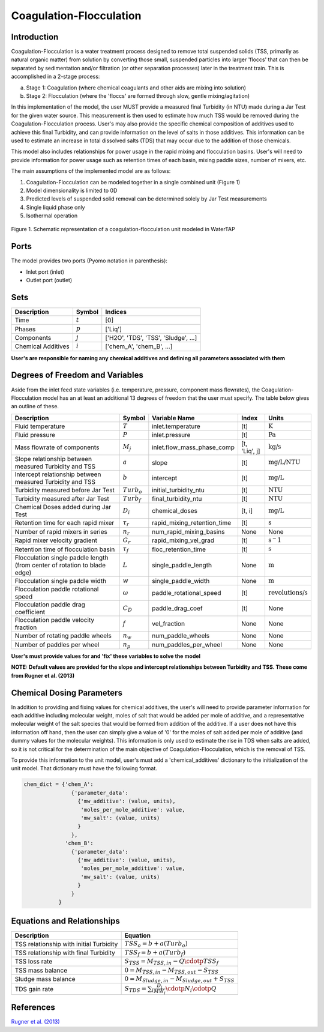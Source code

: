 Coagulation-Flocculation
========================

Introduction
------------

Coagulation-Flocculation is a water treatment process  designed to remove total suspended
solids (TSS, primarily as natural organic matter) from solution by converting those small,
suspended particles into larger 'floccs' that can then be separated by sedimentation
and/or filtration (or other separation processes) later in the treatment train. This
is accomplished in a 2-stage process:

a) Stage 1: Coagulation (where chemical coagulants and other aids are mixing into solution)
b) Stage 2: Flocculation (where the 'floccs' are formed through slow, gentle mixing/agitation)

In this implementation of the model, the user MUST provide a measured final Turbidity (in NTU) made
during a Jar Test for the given water source. This measurement is then used to estimate how much
TSS would be removed during the Coagulation-Flocculation process. User's may also
provide the specific chemical composition of additives used to achieve this final Turbidity, and
can provide information on the level of salts in those additives. This information can be used
to estimate an increase in total dissolved salts (TDS) that may occur due to the addition of
those chemicals.

This model also includes relationships for power usage in the rapid mixing and flocculation
basins. User's will need to provide information for power usage such as retention times of
each basin, mixing paddle sizes, number of mixers, etc.

The main assumptions of the implemented model are as follows:

1) Coagulation-Flocculation can be modeled together in a single combined unit (Figure 1)
2) Model dimensionality is limited to 0D
3) Predicted levels of suspended solid removal can be determined solely by Jar Test measurements
4) Single liquid phase only
5) Isothermal operation

.. figure:: ../../_static/unit_models/coagulation_flocculation.png
    :width: 600
    :align: center

    Figure 1. Schematic representation of a coagulation-flocculation unit modeled in WaterTAP

Ports
-----

The model provides two ports (Pyomo notation in parenthesis):

* Inlet port (inlet)
* Outlet port (outlet)

Sets
----
.. csv-table::
   :header: "Description", "Symbol", "Indices"

   "Time", ":math:`t`", "[0]"
   "Phases", ":math:`p`", "['Liq']"
   "Components", ":math:`j`", "['H2O', 'TDS', 'TSS', 'Sludge', ...]"
   "Chemical Additives", ":math:`i`", "['chem_A', 'chem_B', ...]"

**User's are responsible for naming any chemical additives and defining all parameters associated with them**

Degrees of Freedom and Variables
--------------------------------
Aside from the inlet feed state variables (i.e. temperature, pressure, component mass flowrates),
the Coagulation-Flocculation model has an at least an additional 13 degrees of freedom that
the user must specify. The table below gives an outline of these.

.. csv-table::
   :header: "Description", "Symbol", "Variable Name", "Index", "Units"

   "Fluid temperature", ":math:`T`", "inlet.temperature", "[t]", ":math:`\text{K}`"
   "Fluid pressure", ":math:`P`", "inlet.pressure", "[t]", ":math:`\text{Pa}`"
   "Mass flowrate of components", ":math:`M_j`", "inlet.flow_mass_phase_comp", "[t, 'Liq', j]", ":math:`\text{kg/s}`"
   "Slope relationship between measured Turbidity and TSS", ":math:`a`", "slope", "[t]", ":math:`\text{mg/L/NTU}`"
   "Intercept relationship between measured Turbidity and TSS", ":math:`b`", "intercept", "[t]", ":math:`\text{mg/L}`"
   "Turbidity measured before Jar Test", ":math:`Turb_o`", "initial_turbidity_ntu", "[t]", ":math:`\text{NTU}`"
   "Turbidity measured after Jar Test", ":math:`Turb_f`", "final_turbidity_ntu", "[t]", ":math:`\text{NTU}`"
   "Chemical Doses added during Jar Test", ":math:`D_i`", "chemical_doses", "[t, i]", ":math:`\text{mg/L}`"
   "Retention time for each rapid mixer", ":math:`\tau_r`", "rapid_mixing_retention_time", "[t]", ":math:`\text{s}`"
   "Number of rapid mixers in series", ":math:`n_r`", "num_rapid_mixing_basins", "None", "None"
   "Rapid mixer velocity gradient", ":math:`G_r`", "rapid_mixing_vel_grad", "[t]", ":math:`\text{s}^-1`"
   "Retention time of flocculation basin", ":math:`\tau_f`", "floc_retention_time", "[t]", ":math:`\text{s}`"
   "Flocculation single paddle length (from center of rotation to blade edge)", ":math:`L`", "single_paddle_length", "None", ":math:`\text{m}`"
   "Flocculation single paddle width", ":math:`w`", "single_paddle_width", "None", ":math:`\text{m}`"
   "Flocculation paddle rotational speed", ":math:`\omega`", "paddle_rotational_speed", "[t]", ":math:`\text{revolutions/s}`"
   "Flocculation paddle drag coefficient", ":math:`C_D`", "paddle_drag_coef", "[t]", "None"
   "Flocculation paddle velocity fraction", ":math:`f`", "vel_fraction", "None", "None"
   "Number of rotating paddle wheels", ":math:`n_w`", "num_paddle_wheels", "None", "None"
   "Number of paddles per wheel", ":math:`n_p`", "num_paddles_per_wheel", "None", "None"

**User's must provide values for and 'fix' these variables to solve the model**

**NOTE: Default values are provided for the slope and intercept relationships between Turbidity and TSS. These come from Rugner et al. (2013)**


Chemical Dosing Parameters
--------------------------
In addition to providing and fixing values for chemical additives, the user's will
need to provide parameter information for each additive including molecular weight,
moles of salt that would be added per mole of additive, and a representative molecular
weight of the salt species that would be formed from addition of the additive. If a user
does not have this information off hand, then the user can simply give a value of '0' for
the moles of salt added per mole of additive (and dummy values for the molecular weights).
This information is only used to estimate the rise in TDS when salts are added, so it
is not critical for the determination of the main objective of Coagulation-Flocculation,
which is the removal of TSS.

To provide this information to the unit model, user's must add a 'chemical_additives'
dictionary to the initialization of the unit model. That dictionary must have the
following format.

.. code-block::

   chem_dict = {'chem_A':
                  {'parameter_data':
                    {'mw_additive': (value, units),
                     'moles_per_mole_additive': value,
                     'mw_salt': (value, units)
                    }
                  },
                'chem_B':
                  {'parameter_data':
                    {'mw_additive': (value, units),
                     'moles_per_mole_additive': value,
                     'mw_salt': (value, units)
                    }
                  }
              }


Equations and Relationships
---------------------------

.. csv-table::
   :header: "Description", "Equation"

   "TSS relationship with initial Turbidity", ":math:`TSS_o = b + a(Turb_o)`"
   "TSS relationship with final Turbidity", ":math:`TSS_f = b + a(Turb_f)`"
   "TSS loss rate", ":math:`S_{TSS} = M_{TSS,in} - Q \cdotp TSS_f`"
   "TSS mass balance", ":math:`0 = M_{TSS,in} - M_{TSS,out} - S_{TSS}`"
   "Sludge mass balance", ":math:`0 = M_{Sludge,in} - M_{Sludge,out} + S_{TSS}`"
   "TDS gain rate", ":math:`S_{TDS} = {\sum_{i} \frac{D_i}{MW_i} \cdotp N_i \cdotp Q}`"

References
----------
`Rugner et al. (2013) <https://doi.org/10.1007/s12665-013-2307-1>`_

